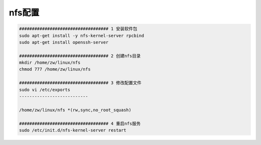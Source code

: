 nfs配置
===========

.. code-block:: c

    ################################### 1 安装软件包
    sudo apt-get install -y nfs-kernel-server rpcbind
    sudo apt-get install openssh-server

    ################################### 2 创建nfs目录
    mkdir /home/zw/linux/nfs
    chmod 777 /home/zw/linux/nfs

    ################################### 3 修改配置文件
    sudo vi /etc/exports
    ---------------------------

    /home/zw/linux/nfs *(rw,sync,no_root_squash)

    ################################### 4 重启nfs服务
    sudo /etc/init.d/nfs-kernel-server restart



